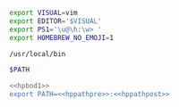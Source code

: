 #+NAME: hpbod1
#+BEGIN_SRC sh
export VISUAL=vim
export EDITOR='$VISUAL'
export PS1='\u@\h:\w> '
export HOMEBREW_NO_EMOJI=1
#+END_SRC

#+NAME: hppathpre
#+BEGIN_SRC sh
/usr/local/bin
#+END_SRC

#+NAME: hppathpost
#+BEGIN_SRC sh
$PATH
#+END_SRC

#+NAME: 25086576-D16D-45F4-9141-1A45E2C8F8FD
#+BEGIN_SRC sh :tangle profile-host :comments no
<<hpbod1>>
export PATH=<<hppathpre>>:<<hppathpost>>
#+END_SRC
